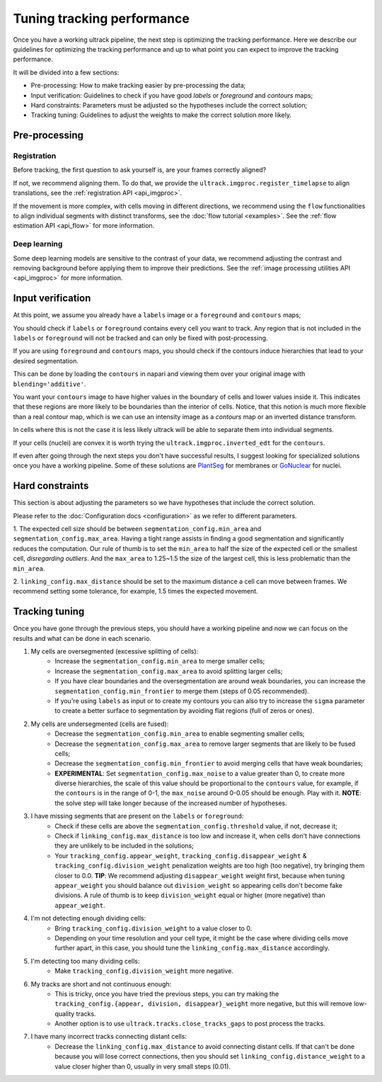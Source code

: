 Tuning tracking performance
-------------------------------

Once you have a working ultrack pipeline, the next step is optimizing the tracking performance.
Here we describe our guidelines for optimizing the tracking performance and up to what point you can expect to improve the tracking performance.

It will be divided into a few sections:

- Pre-processing: How to make tracking easier by pre-processing the data;
- Input verification: Guidelines to check if you have good `labels` or `foreground` and `contours` maps;
- Hard constraints: Parameters must be adjusted so the hypotheses include the correct solution;
- Tracking tuning: Guidelines to adjust the weights to make the correct solution more likely.

Pre-processing
``````````````

Registration
^^^^^^^^^^^^

Before tracking, the first question to ask yourself is, are your frames correctly aligned?

If not, we recommend aligning them. To do that, we provide the ``ultrack.imgproc.register_timelapse`` to align translations, see the :ref:`registration API <api_imgproc>`.

If the movement is more complex, with cells moving in different directions, we recommend using the ``flow`` functionalities to align individual segments with distinct transforms, see the :doc:`flow tutorial <examples>`.
See the :ref:`flow estimation API <api_flow>` for more information.

Deep learning
^^^^^^^^^^^^^

Some deep learning models are sensitive to the contrast of your data, we recommend adjusting the contrast and removing background before applying them to improve their predictions.
See the :ref:`image processing utilities API <api_imgproc>` for more information.

Input verification
``````````````````

At this point, we assume you already have a ``labels`` image or a ``foreground`` and ``contours`` maps;

You should check if ``labels`` or ``foreground`` contains every cell you want to track.
Any region that is not included in the ``labels`` or ``foreground`` will not be tracked and can only be fixed with post-processing.

If you are using ``foreground`` and ``contours`` maps, you should check if the contours induce hierarchies that lead to your desired segmentation.

This can be done by loading the ``contours`` in napari and viewing them over your original image with ``blending='additive'``.

You want your ``contours`` image to have higher values in the boundary of cells and lower values inside it.
This indicates that these regions are more likely to be boundaries than the interior of cells.
Notice, that this notion is much more flexible than a real contour map, which is we can use an intensity image as a `contours` map or an inverted distance transform.

In cells where this is not the case it is less likely ultrack will be able to separate them into individual segments.

If your cells (nuclei) are convex it is worth trying the ``ultrack.imgproc.inverted_edt`` for the ``contours``.

If even after going through the next steps you don't have successful results, I suggest looking for specialized solutions once you have a working pipeline.
Some of these solutions are `PlantSeg <https://github.com/kreshuklab/plant-seg>`_ for membranes or `GoNuclear <https://github.com/kreshuklab/go-nuclear>`_ for nuclei.


Hard constraints
````````````````

This section is about adjusting the parameters so we have hypotheses that include the correct solution.

Please refer to the :doc:`Configuration docs <configuration>` as we refer to different parameters.

1. The expected cell size should be between ``segmentation_config.min_area`` and ``segmentation_config.max_area``.
Having a tight range assists in finding a good segmentation and significantly reduces the computation.
Our rule of thumb is to set the ``min_area`` to half the size of the expected cell or the smallest cell, *disregarding outliers*.
And the ``max_area`` to 1.25~1.5 the size of the largest cell, this is less problematic than the ``min_area``.

2. ``linking_config.max_distance`` should be set to the maximum distance a cell can move between frames.
We recommend setting some tolerance, for example, 1.5 times the expected movement.

Tracking tuning
```````````````

Once you have gone through the previous steps, you should have a working pipeline and now we can focus on the results and what can be done in each scenario.

1. My cells are oversegmented (excessive splitting of cells):
    - Increase the ``segmentation_config.min_area`` to merge smaller cells;
    - Increase the ``segmentation_config.max_area`` to avoid splitting larger cells;
    - If you have clear boundaries and the oversegmentation are around weak boundaries, you can increase the ``segmentation_config.min_frontier`` to merge them (steps of 0.05 recommended).
    - If you're using ``labels`` as input or to create my contours you can also try to increase the ``sigma`` parameter to create a better surface to segmentation by avoiding flat regions (full of zeros or ones).

2. My cells are undersegmented (cells are fused):
    - Decrease the ``segmentation_config.min_area`` to enable segmenting smaller cells;
    - Decrease the ``segmentation_config.max_area`` to remove larger segments that are likely to be fused cells;
    - Decrease the ``segmentation_config.min_frontier`` to avoid merging cells that have weak boundaries;
    - **EXPERIMENTAL**: Set ``segmentation_config.max_noise`` to a value greater than 0, to create more diverse hierarchies, the scale of this value should be proportional to the ``contours`` value, for example, if the ``contours`` is in the range of 0-1, the ``max_noise`` around 0-0.05 should be enough. Play with it. **NOTE**: the solve step will take longer because of the increased number of hypotheses.

3. I have missing segments that are present on the ``labels`` or ``foreground``:
    - Check if these cells are above the ``segmentation_config.threshold`` value, if not, decrease it;
    - Check if ``linking_config.max_distance`` is too low and increase it, when cells don't have connections they are unlikely to be included in the solutions;
    - Your ``tracking_config.appear_weight``, ``tracking_config.disappear_weight`` & ``tracking_config.division_weight`` penalization weights are too high (too negative), try bringing them closer to 0.0. **TIP**: We recommend adjusting ``disappear_weight`` weight first, because when tuning ``appear_weight`` you should balance out ``division_weight`` so appearing cells don't become fake divisions. A rule of thumb is to keep ``division_weight`` equal or higher (more negative) than ``appear_weight``.

4. I'm not detecting enough dividing cells:
    - Bring ``tracking_config.division_weight`` to a value closer to 0.
    - Depending on your time resolution and your cell type, it might be the case where dividing cells move further apart, in this case, you should tune the ``linking_config.max_distance`` accordingly.

5. I'm detecting too many dividing cells:
    - Make ``tracking_config.division_weight`` more negative.

6. My tracks are short and not continuous enough:
    - This is tricky, once you have tried the previous steps, you can try making the ``tracking_config.{appear, division, disappear}_weight`` more negative, but this will remove low-quality tracks.
    - Another option is to use ``ultrack.tracks.close_tracks_gaps`` to post process the tracks.

7. I have many incorrect tracks connecting distant cells:
    - Decrease the ``linking_config.max_distance`` to avoid connecting distant cells. If that can't be done because you will lose correct connections, then you should set ``linking_config.distance_weight`` to a value closer higher than 0, usually in very small steps (0.01).
